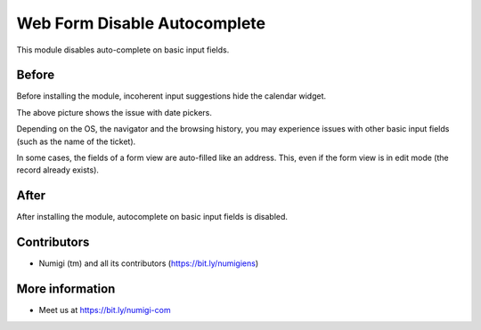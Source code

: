 Web Form Disable Autocomplete
=============================
This module disables auto-complete on basic input fields.

Before
------
Before installing the module, incoherent input suggestions hide the calendar widget.

.. image:: static/description/before.png

The above picture shows the issue with date pickers.

Depending on the OS, the navigator and the browsing history, you may experience issues with
other basic input fields (such as the name of the ticket).

In some cases, the fields of a form view are auto-filled like an address.
This, even if the form view is in edit mode (the record already exists).

After
-----
After installing the module, autocomplete on basic input fields is disabled.

.. image:: static/description/after.png

Contributors
------------
* Numigi (tm) and all its contributors (https://bit.ly/numigiens)

More information
----------------
* Meet us at https://bit.ly/numigi-com
